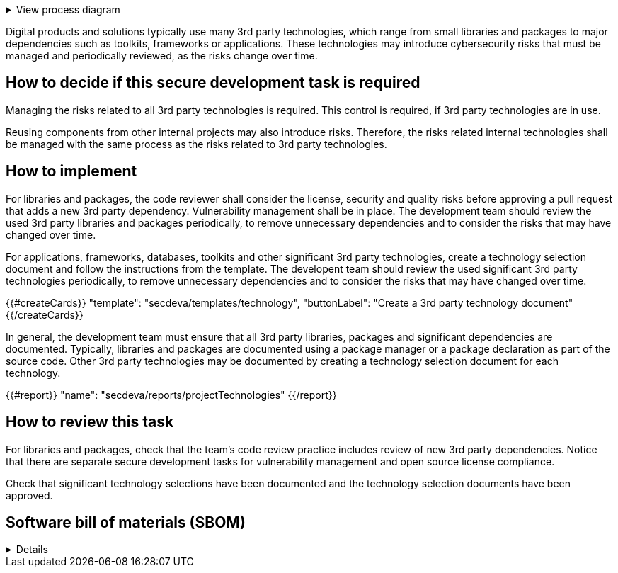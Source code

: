 .View process diagram
[%collapsible]
====
{{#graph}}
  "model": "secdeva/graphModels/processDiagram",
  "view": "secdeva/graphViews/processTask"
{{/graph}}
====

Digital products and solutions typically use many 3rd party technologies, which range from small libraries and packages to major dependencies such as toolkits, frameworks or applications. These technologies may introduce cybersecurity risks that must be managed and periodically reviewed, as the risks change over time.

== How to decide if this secure development task is required

Managing the risks related to all 3rd party technologies is required. This control is required, if 3rd party technologies are in use.

Reusing components from other internal projects may also introduce risks. Therefore, the risks related internal technologies shall be managed with the same process as the risks related to 3rd party technologies.

== How to implement

For libraries and packages, the code reviewer shall consider the license, security and quality risks before approving a pull request that adds a new 3rd party dependency. Vulnerability management shall be in place. The development team should review the used 3rd party libraries and packages periodically, to remove unnecessary dependencies and to consider the risks that may have changed over time.

For applications, frameworks, databases, toolkits and other significant 3rd party technologies, create a technology selection document and follow the instructions from the template. The developent team should review the used significant 3rd party technologies periodically, to remove unnecessary dependencies and to consider the risks that may have changed over time.

{{#createCards}}
  "template": "secdeva/templates/technology",
  "buttonLabel": "Create a 3rd party technology document"
{{/createCards}}

In general, the development team must ensure that all 3rd party libraries, packages and significant dependencies are documented. Typically, libraries and packages are documented using a package manager or a package declaration as part of the source code. Other 3rd party technologies may be documented by creating a technology selection document for each technology.

{{#report}}
  "name": "secdeva/reports/projectTechnologies"
{{/report}}

== How to review this task

For libraries and packages, check that the team's code review practice includes review of new 3rd party dependencies. Notice that there are separate secure development tasks for vulnerability management and open source license compliance.

Check that significant technology selections have been documented and the technology selection documents have been approved.

== Software bill of materials (SBOM)

[%collapsible]
====
{{#report}}
  "name": "secdeva/reports/sbom"
{{/report}}
====


